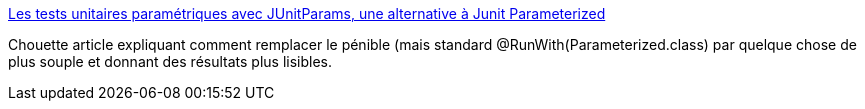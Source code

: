:jbake-type: post
:jbake-status: published
:jbake-title: Les tests unitaires paramétriques avec JUnitParams, une alternative à Junit Parameterized
:jbake-tags: java,développement,test,junit,_mois_août,_année_2013
:jbake-date: 2013-08-12
:jbake-depth: ../
:jbake-uri: shaarli/1376309019000.adoc
:jbake-source: https://nicolas-delsaux.hd.free.fr/Shaarli?searchterm=http%3A%2F%2Fblog.xebia.fr%2F2013%2F08%2F12%2Fles-tests-unitaires-parametriques-avec-junitparams-une-alternative-a-junit-parameterized%2F&searchtags=java+d%C3%A9veloppement+test+junit+_mois_ao%C3%BBt+_ann%C3%A9e_2013
:jbake-style: shaarli

http://blog.xebia.fr/2013/08/12/les-tests-unitaires-parametriques-avec-junitparams-une-alternative-a-junit-parameterized/[Les tests unitaires paramétriques avec JUnitParams, une alternative à Junit Parameterized]

Chouette article expliquant comment remplacer le pénible (mais standard @RunWith(Parameterized.class) par quelque chose de plus souple et donnant des résultats plus lisibles.
